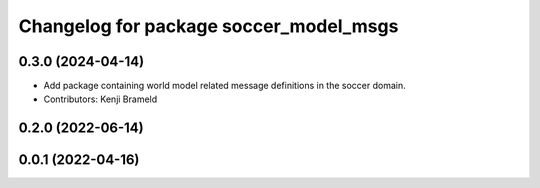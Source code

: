 ^^^^^^^^^^^^^^^^^^^^^^^^^^^^^^^^^^^^^^^
Changelog for package soccer_model_msgs
^^^^^^^^^^^^^^^^^^^^^^^^^^^^^^^^^^^^^^^

0.3.0 (2024-04-14)
------------------
* Add package containing world model related message definitions in the soccer domain.
* Contributors: Kenji Brameld

0.2.0 (2022-06-14)
------------------

0.0.1 (2022-04-16)
------------------
